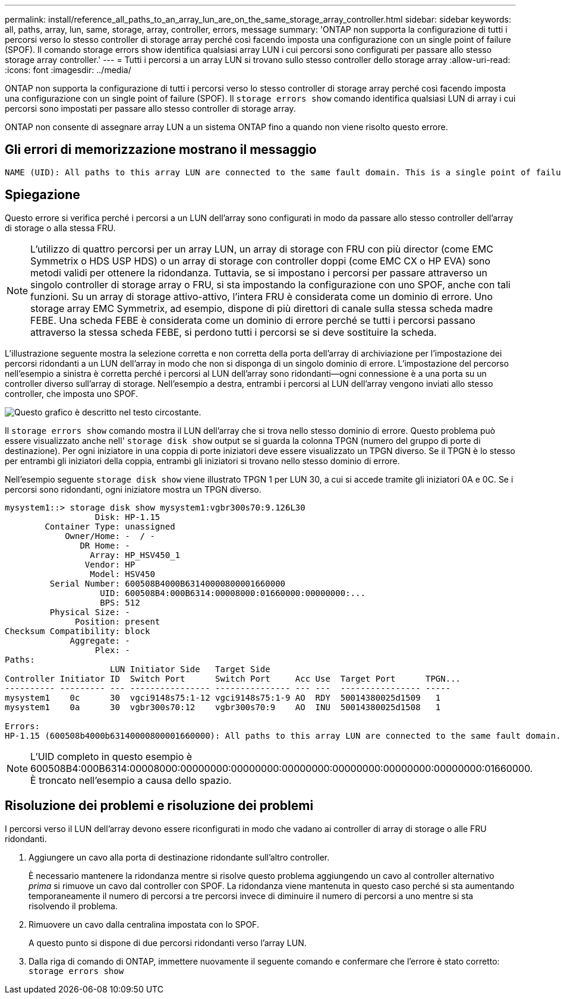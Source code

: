 ---
permalink: install/reference_all_paths_to_an_array_lun_are_on_the_same_storage_array_controller.html 
sidebar: sidebar 
keywords: all, paths, array, lun, same, storage, array, controller, errors, message 
summary: 'ONTAP non supporta la configurazione di tutti i percorsi verso lo stesso controller di storage array perché così facendo imposta una configurazione con un single point of failure (SPOF). Il comando storage errors show identifica qualsiasi array LUN i cui percorsi sono configurati per passare allo stesso storage array controller.' 
---
= Tutti i percorsi a un array LUN si trovano sullo stesso controller dello storage array
:allow-uri-read: 
:icons: font
:imagesdir: ../media/


[role="lead"]
ONTAP non supporta la configurazione di tutti i percorsi verso lo stesso controller di storage array perché così facendo imposta una configurazione con un single point of failure (SPOF). Il `storage errors show` comando identifica qualsiasi LUN di array i cui percorsi sono impostati per passare allo stesso controller di storage array.

ONTAP non consente di assegnare array LUN a un sistema ONTAP fino a quando non viene risolto questo errore.



== Gli errori di memorizzazione mostrano il messaggio

[listing]
----
NAME (UID): All paths to this array LUN are connected to the same fault domain. This is a single point of failure
----


== Spiegazione

Questo errore si verifica perché i percorsi a un LUN dell'array sono configurati in modo da passare allo stesso controller dell'array di storage o alla stessa FRU.

[NOTE]
====
L'utilizzo di quattro percorsi per un array LUN, un array di storage con FRU con più director (come EMC Symmetrix o HDS USP HDS) o un array di storage con controller doppi (come EMC CX o HP EVA) sono metodi validi per ottenere la ridondanza. Tuttavia, se si impostano i percorsi per passare attraverso un singolo controller di storage array o FRU, si sta impostando la configurazione con uno SPOF, anche con tali funzioni. Su un array di storage attivo-attivo, l'intera FRU è considerata come un dominio di errore. Uno storage array EMC Symmetrix, ad esempio, dispone di più direttori di canale sulla stessa scheda madre FEBE. Una scheda FEBE è considerata come un dominio di errore perché se tutti i percorsi passano attraverso la stessa scheda FEBE, si perdono tutti i percorsi se si deve sostituire la scheda.

====
L'illustrazione seguente mostra la selezione corretta e non corretta della porta dell'array di archiviazione per l'impostazione dei percorsi ridondanti a un LUN dell'array in modo che non si disponga di un singolo dominio di errore. L'impostazione del percorso nell'esempio a sinistra è corretta perché i percorsi al LUN dell'array sono ridondanti--ogni connessione è a una porta su un controller diverso sull'array di storage. Nell'esempio a destra, entrambi i percorsi al LUN dell'array vengono inviati allo stesso controller, che imposta uno SPOF.

image::../media/redundant_array_port_selection.gif[Questo grafico è descritto nel testo circostante.]

Il `storage errors show` comando mostra il LUN dell'array che si trova nello stesso dominio di errore. Questo problema può essere visualizzato anche nell' `storage disk show` output se si guarda la colonna TPGN (numero del gruppo di porte di destinazione). Per ogni iniziatore in una coppia di porte iniziatori deve essere visualizzato un TPGN diverso. Se il TPGN è lo stesso per entrambi gli iniziatori della coppia, entrambi gli iniziatori si trovano nello stesso dominio di errore.

Nell'esempio seguente `storage disk show` viene illustrato TPGN 1 per LUN 30, a cui si accede tramite gli iniziatori 0A e 0C. Se i percorsi sono ridondanti, ogni iniziatore mostra un TPGN diverso.

[listing]
----

mysystem1::> storage disk show mysystem1:vgbr300s70:9.126L30
                  Disk: HP-1.15
        Container Type: unassigned
            Owner/Home: -  / -
               DR Home: -
                 Array: HP_HSV450_1
                Vendor: HP
                 Model: HSV450
         Serial Number: 600508B4000B63140000800001660000
                   UID: 600508B4:000B6314:00008000:01660000:00000000:...
                   BPS: 512
         Physical Size: -
              Position: present
Checksum Compatibility: block
             Aggregate: -
                  Plex: -
Paths:
                     LUN Initiator Side   Target Side
Controller Initiator ID  Switch Port      Switch Port     Acc Use  Target Port      TPGN...
---------- --------- --- ---------------- --------------- --- ---  ---------------- -----
mysystem1    0c      30  vgci9148s75:1-12 vgci9148s75:1-9 AO  RDY  50014380025d1509   1
mysystem1    0a      30  vgbr300s70:12    vgbr300s70:9    AO  INU  50014380025d1508   1

Errors:
HP-1.15 (600508b4000b63140000800001660000): All paths to this array LUN are connected to the same fault domain. This is a single point of failure.
----
[NOTE]
====
L'UID completo in questo esempio è 600508B4:000B6314:00008000:00000000:00000000:00000000:00000000:00000000:00000000:01660000. È troncato nell'esempio a causa dello spazio.

====


== Risoluzione dei problemi e risoluzione dei problemi

I percorsi verso il LUN dell'array devono essere riconfigurati in modo che vadano ai controller di array di storage o alle FRU ridondanti.

. Aggiungere un cavo alla porta di destinazione ridondante sull'altro controller.
+
È necessario mantenere la ridondanza mentre si risolve questo problema aggiungendo un cavo al controller alternativo _prima_ si rimuove un cavo dal controller con SPOF. La ridondanza viene mantenuta in questo caso perché si sta aumentando temporaneamente il numero di percorsi a tre percorsi invece di diminuire il numero di percorsi a uno mentre si sta risolvendo il problema.

. Rimuovere un cavo dalla centralina impostata con lo SPOF.
+
A questo punto si dispone di due percorsi ridondanti verso l'array LUN.

. Dalla riga di comando di ONTAP, immettere nuovamente il seguente comando e confermare che l'errore è stato corretto: `storage errors show`

